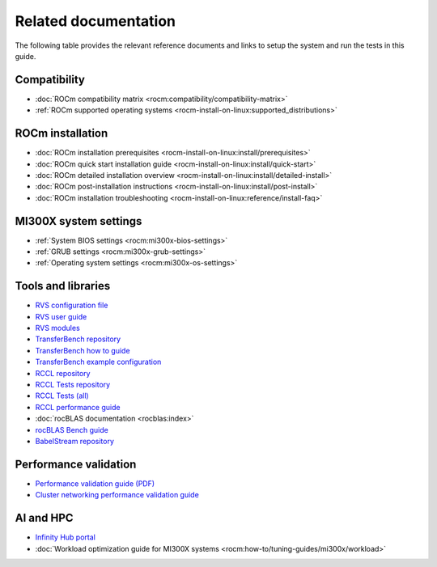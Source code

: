 .. meta::
   :description lang=en: Important resources for AMD Instinct MI300X system administrators.
   :keywords: settings, optimization, workload, AI, HPC, libraries, ROCm, reference, tutorials

*********************
Related documentation
*********************

The following table provides the relevant reference documents and links to
setup the system and run the tests in this guide.

Compatibility
=============

* :doc:`ROCm compatibility matrix <rocm:compatibility/compatibility-matrix>`

* :ref:`ROCm supported operating systems <rocm-install-on-linux:supported_distributions>`

ROCm installation
=================

* :doc:`ROCm installation prerequisites <rocm-install-on-linux:install/prerequisites>`

* :doc:`ROCm quick start installation guide <rocm-install-on-linux:install/quick-start>`

* :doc:`ROCm detailed installation overview <rocm-install-on-linux:install/detailed-install>`

* :doc:`ROCm post-installation instructions <rocm-install-on-linux:install/post-install>`

* :doc:`ROCm installation troubleshooting <rocm-install-on-linux:reference/install-faq>`

MI300X system settings
======================

* :ref:`System BIOS settings <rocm:mi300x-bios-settings>`

* :ref:`GRUB settings <rocm:mi300x-grub-settings>`

* :ref:`Operating system settings <rocm:mi300x-os-settings>`

Tools and libraries
===================

* `RVS configuration file <https://github.com/ROCm/ROCmValidationSuite/blob/master/docs/ug1main.md>`_

* `RVS user guide <https://github.com/ROCm/ROCmValidationSuite/blob/master/docs/ug1main.md>`_

* `RVS modules <https://github.com/ROCm/ROCmValidationSuite/blob/master/FEATURES.md>`_

* `TransferBench repository <https://github.com/ROCm/TransferBench>`_

* `TransferBench how to guide <transferbench:how%20/use-transferbench>`_

* `TransferBench example configuration <https://github.com/ROCm/TransferBench/blob/develop/examples/example.cfg>`_

* `RCCL repository <https://github.com/ROCm/rccl>`_

* `RCCL Tests repository <https://github.com/ROCm/rccl-tests/tree/develop>`_

* `RCCL Tests (all) <https://github.com/ROCm/rccl-tests/tree/develop/test>`_

* `RCCL performance guide <https://github.com/ROCm/rccl-tests/blob/develop/doc/PERFORMANCE.md>`__

* :doc:`rocBLAS documentation <rocblas:index>`

* `rocBLAS Bench guide <https://rocm.docs.amd.com/projects/rocBLAS/en/latest/how-to/Programmers_Guide.html#rocblas-bench>`_

* `BabelStream repository <https://github.com/UoB-HPC/BabelStream>`_

Performance validation
======================

* `Performance validation guide (PDF) <https://www.amd.com/content/dam/amd/en/documents/instinct-tech-docs/product-briefs/amd-instinct-mi300x-performance-validation-guide.pdf>`_

* `Cluster networking performance validation guide <https://instinct.docs.amd.com/projects/gpu-cluster-networking/en/latest>`__

AI and HPC
==========

* `Infinity Hub portal <https://www.amd.com/en/developer/resources/infinity-hub.html>`_

* :doc:`Workload optimization guide for MI300X systems <rocm:how-to/tuning-guides/mi300x/workload>`
